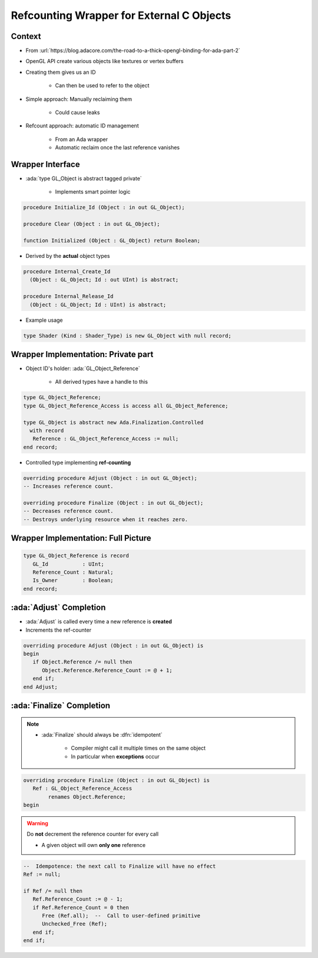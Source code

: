 ==========================================
Refcounting Wrapper for External C Objects
==========================================

-------
Context
-------

* From :url:`https://blog.adacore.com/the-road-to-a-thick-opengl-binding-for-ada-part-2`
* OpenGL API create various objects like textures or vertex buffers
* Creating them gives us an ID

    - Can then be used to refer to the object

* Simple approach: Manually reclaiming them

    - Could cause leaks

* Refcount approach: automatic ID management

    - From an Ada wrapper
    - Automatic reclaim once the last reference vanishes

-----------------
Wrapper Interface
-----------------

* :ada:`type GL_Object is abstract tagged private`

    - Implements smart pointer logic

.. code:: Ada

       procedure Initialize_Id (Object : in out GL_Object);

       procedure Clear (Object : in out GL_Object);

       function Initialized (Object : GL_Object) return Boolean;

* Derived by the **actual** object types

.. code:: Ada

       procedure Internal_Create_Id
         (Object : GL_Object; Id : out UInt) is abstract;

       procedure Internal_Release_Id
         (Object : GL_Object; Id : UInt) is abstract;

* Example usage

.. code:: Ada

    type Shader (Kind : Shader_Type) is new GL_Object with null record;

------------------------------------
Wrapper Implementation: Private part
------------------------------------

* Object ID's holder: :ada:`GL_Object_Reference`

    - All derived types have a handle to this

.. code:: Ada

   type GL_Object_Reference;
   type GL_Object_Reference_Access is access all GL_Object_Reference;

   type GL_Object is abstract new Ada.Finalization.Controlled
     with record
      Reference : GL_Object_Reference_Access := null;
   end record;

* Controlled type implementing **ref-counting**

.. code:: Ada

   overriding procedure Adjust (Object : in out GL_Object);
   -- Increases reference count.

   overriding procedure Finalize (Object : in out GL_Object);
   -- Decreases reference count.
   -- Destroys underlying resource when it reaches zero.

------------------------------------
Wrapper Implementation: Full Picture
------------------------------------

.. image:: controlled_gl_object.svg

.. code:: Ada

   type GL_Object_Reference is record
      GL_Id           : UInt;
      Reference_Count : Natural;
      Is_Owner        : Boolean;
   end record;

------------------------
:ada:`Adjust` Completion
------------------------

* :ada:`Adjust` is called every time a new reference is **created**
* Increments the ref-counter

.. code:: Ada

    overriding procedure Adjust (Object : in out GL_Object) is
    begin
       if Object.Reference /= null then
          Object.Reference.Reference_Count := @ + 1;
       end if;
    end Adjust;

--------------------------
:ada:`Finalize` Completion
--------------------------

.. note::

    * :ada:`Finalize` should always be :dfn:`idempotent`

        - Compiler might call it multiple times on the same object
        - In particular when **exceptions** occur

.. code:: Ada

    overriding procedure Finalize (Object : in out GL_Object) is
       Ref : GL_Object_Reference_Access
            renames Object.Reference;
    begin


.. warning::

    Do **not** decrement the reference counter for every call

    * A given object will own **only one** reference

.. code:: Ada

       --  Idempotence: the next call to Finalize will have no effect
       Ref := null;

       if Ref /= null then
          Ref.Reference_Count := @ - 1;
          if Ref.Reference_Count = 0 then
             Free (Ref.all);  --  Call to user-defined primitive
             Unchecked_Free (Ref);
          end if;
       end if;
